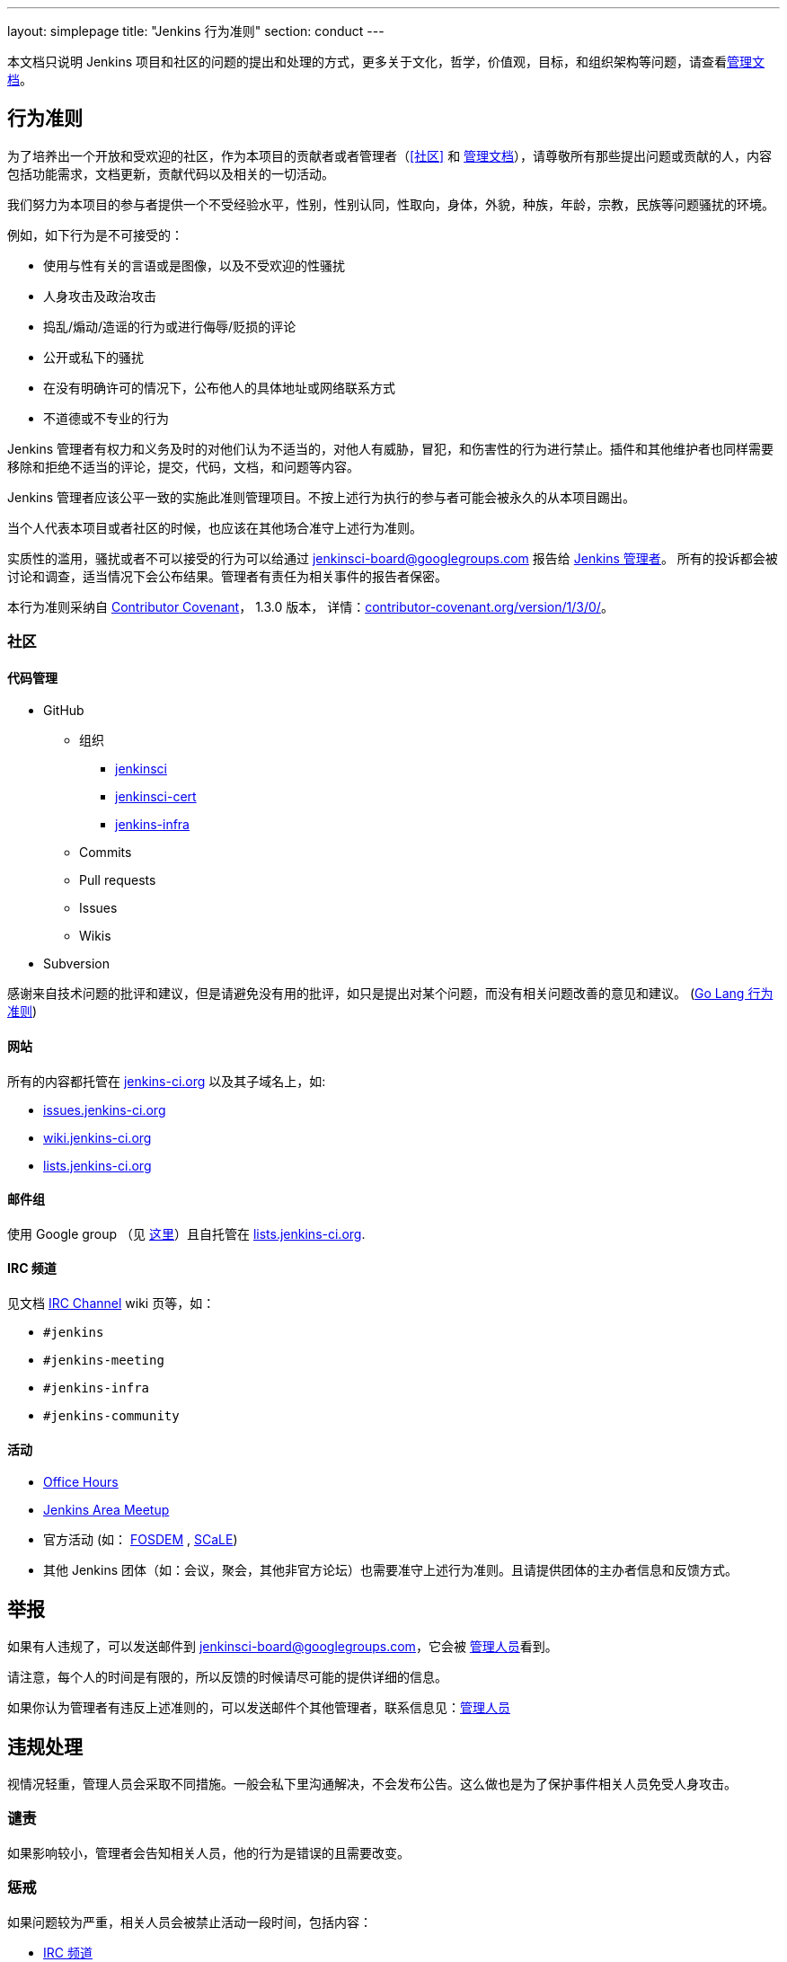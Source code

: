 ---
layout: simplepage
title: "Jenkins 行为准则"
section: conduct
---

:toc:

本文档只说明 Jenkins 项目和社区的问题的提出和处理的方式，更多关于文化，哲学，价值观，目标，和组织架构等问题，请查看link:/project/governance[管理文档]。


== 行为准则

为了培养出一个开放和受欢迎的社区，作为本项目的贡献者或者管理者（<<社区>> 和 link:/project/governance[管理文档]），请尊敬所有那些提出问题或贡献的人，内容包括功能需求，文档更新，贡献代码以及相关的一切活动。

我们努力为本项目的参与者提供一个不受经验水平，性别，性别认同，性取向，身体，外貌，种族，年龄，宗教，民族等问题骚扰的环境。

例如，如下行为是不可接受的：

* 使用与性有关的言语或是图像，以及不受欢迎的性骚扰
* 人身攻击及政治攻击
* 捣乱/煽动/造谣的行为或进行侮辱/贬损的评论
* 公开或私下的骚扰
* 在没有明确许可的情况下，公布他人的具体地址或网络联系方式
* 不道德或不专业的行为

Jenkins 管理者有权力和义务及时的对他们认为不适当的，对他人有威胁，冒犯，和伤害性的行为进行禁止。插件和其他维护者也同样需要移除和拒绝不适当的评论，提交，代码，文档，和问题等内容。

Jenkins 管理者应该公平一致的实施此准则管理项目。不按上述行为执行的参与者可能会被永久的从本项目踢出。

当个人代表本项目或者社区的时候，也应该在其他场合准守上述行为准则。

实质性的滥用，骚扰或者不可以接受的行为可以给通过 jenkinsci-board@googlegroups.com 报告给  link:https://wiki.jenkins-ci.org/display/JENKINS/Governance+Board[Jenkins 管理者]。
所有的投诉都会被讨论和调查，适当情况下会公布结果。管理者有责任为相关事件的报告者保密。

本行为准则采纳自
link:http://contributor-covenant.org/[Contributor Covenant]， 1.3.0 版本，
详情：link:http://contributor-covenant.org/version/1/3/0/[contributor-covenant.org/version/1/3/0/]。


=== 社区

==== 代码管理

* GitHub
** 组织
*** link:https://github.com/jenkinsci[jenkinsci]
*** link:https://github.com/jenkinsci-cert[jenkinsci-cert]
*** link:https://github.com/jenkins-infra[jenkins-infra]
** Commits
** Pull requests
** Issues
** Wikis
* Subversion

感谢来自技术问题的批评和建议，但是请避免没有用的批评，如只是提出对某个问题，而没有相关问题改善的意见和建议。
(link:https://golang.org/conduct#values[Go Lang 行为准则])

==== 网站

所有的内容都托管在 link:https://jenkins-ci.org/[jenkins-ci.org] 以及其子域名上，如:

* link:https://issues.jenkins-ci.org/[issues.jenkins-ci.org]
* link:https://wiki.jenkins-ci.org/[wiki.jenkins-ci.org]
* link:http://lists.jenkins-ci.org/mailman/listinfo[lists.jenkins-ci.org]

==== 邮件组

使用 Google group （见
link:/mailing-lists[这里]）且自托管在 link:http://lists.jenkins-ci.org/mailman/listinfo[lists.jenkins-ci.org].

==== IRC 频道

见文档
link:https://wiki.jenkins-ci.org/display/JENKINS/IRC+Channel[IRC Channel] wiki
页等，如：

* `#jenkins`
* `#jenkins-meeting`
* `#jenkins-infra`
* `#jenkins-community`

==== 活动

* link:https://wiki.jenkins-ci.org/display/JENKINS/Office+Hours[Office Hours]
* link:https://wiki.jenkins-ci.org/display/JENKINS/Jenkins+Area+Meetup[Jenkins
  Area Meetup]
* 官方活动 (如：
  link:https://fosdem.org[FOSDEM] , link:https://socallinuxexpo.org/[SCaLE])
* 其他 Jenkins 团体（如：会议，聚会，其他非官方论坛）也需要准守上述行为准则。且请提供团体的主办者信息和反馈方式。


== 举报

如果有人违规了，可以发送邮件到 jenkinsci-board@googlegroups.com，它会被 link:https://wiki.jenkins-ci.org/display/JENKINS/Governance+Board[管理人员]看到。

请注意，每个人的时间是有限的，所以反馈的时候请尽可能的提供详细的信息。

如果你认为管理者有违反上述准则的，可以发送邮件个其他管理者，联系信息见：link:https://wiki.jenkins-ci.org/display/JENKINS/Governance+Board[管理人员]

== 违规处理

视情况轻重，管理人员会采取不同措施。一般会私下里沟通解决，不会发布公告。这么做也是为了保护事件相关人员免受人身攻击。

=== 谴责

如果影响较小，管理者会告知相关人员，他的行为是错误的且需要改变。

=== 惩戒

如果问题较为严重，相关人员会被禁止活动一段时间，包括内容：

* link:https://wiki.jenkins-ci.org/display/JENKINS/IRC+Channel[IRC 频道]
* 邮件组
* Pull requests
* 活动
* 其他

这样做的目的是为了明确的告知相关人员他的行为是不可以接受的，减少其行为的影响，让其他人员也可以引以为戒。

=== 封禁

如果惩戒不能解决问题，已经达到了很严重的程度，则相关人员会被踢出至少 12 个月。12 个月之后可以要求管理人员取消封禁。

内容包括但不限于：

*  IRC Channels 封禁
*  删除 LDAP 账户
*  组织内屏蔽其 Github 账号
*  邮件列表内移除



注意: 本页引用自
link:https://wiki.jenkins-ci.org/display/JENKINS/Code+of+Conduct[Code of
Conduct] wiki 页， 作为 `v15` , 在管理人员内通过
link:http://meetings.jenkins-ci.org/jenkins-meeting/2016/jenkins-meeting.2016-01-06-19.01.html[2016-01-06]
